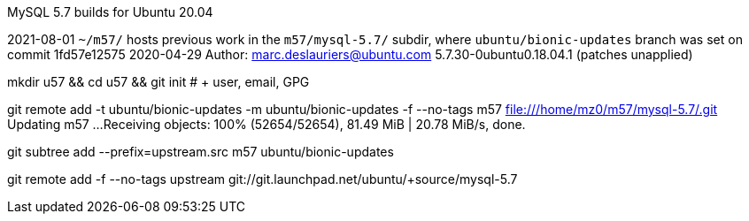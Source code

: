 MySQL 5.7 builds for Ubuntu 20.04


2021-08-01 `~/m57/` hosts previous work in the `m57/mysql-5.7/` subdir, where `ubuntu/bionic-updates` branch
was set on commit 1fd57e12575 2020-04-29 Author: marc.deslauriers@ubuntu.com
5.7.30-0ubuntu0.18.04.1 (patches unapplied)

mkdir u57 && cd u57 && git init # + user, email, GPG

git remote add -t ubuntu/bionic-updates -m ubuntu/bionic-updates -f --no-tags m57 file:///home/mz0/m57/mysql-5.7/.git
Updating m57
...
Receiving objects: 100% (52654/52654), 81.49 MiB | 20.78 MiB/s, done.

git subtree add --prefix=upstream.src m57 ubuntu/bionic-updates

git remote add -f --no-tags upstream git://git.launchpad.net/ubuntu/+source/mysql-5.7
